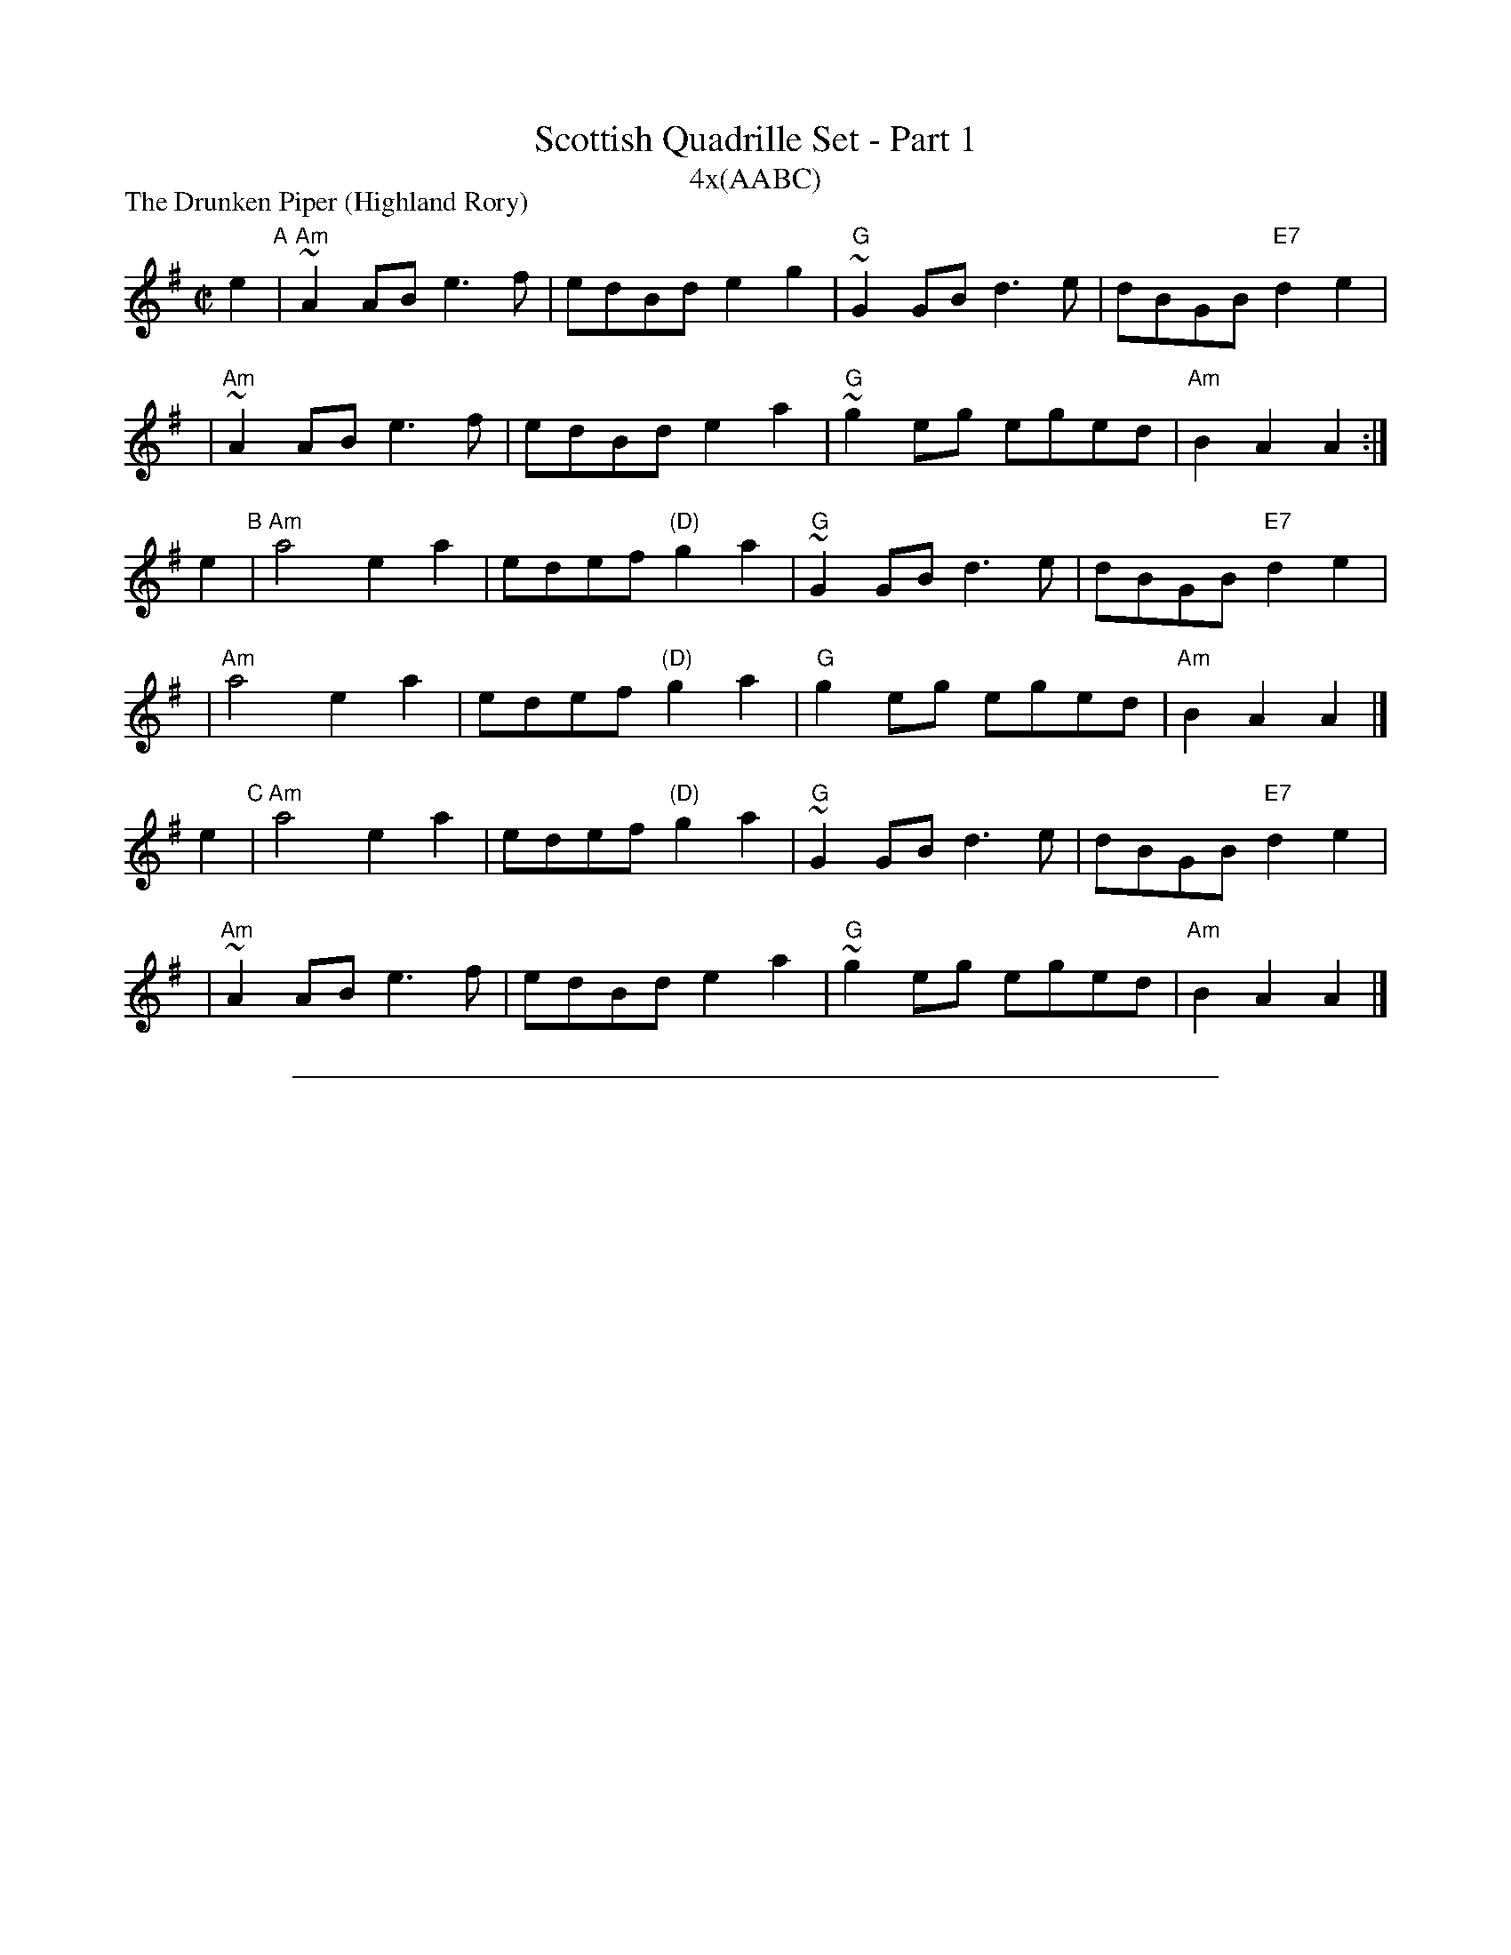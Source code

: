 X: 1
T: Scottish Quadrille Set - Part 1
T: 4x(AABC)
P: The Drunken Piper (Highland Rory)
B: Scots Guards
M: C|
L: 1/8
K: ADor
e2 "A"| "Am"~A2AB e3f  | edBd      e2g2 | "G"~G2GB d3e  |     dBGB "E7"d2e2 |
y3    | "Am"~A2AB e3f  | edBd      e2a2 | "G"~g2eg eged | "Am"B2A2     A2  :|
e2 "B"| "Am"a4    e2a2 | edef "(D)"g2a2 | "G"~G2GB d3e  |     dBGB "E7"d2e2 |
y2    | "Am"a4    e2a2 | edef "(D)"g2a2 | "G" g2eg eged | "Am"B2A2     A2  |]
e2 "C"| "Am"a4    e2a2 | edef "(D)"g2a2 | "G"~G2GB d3e  |     dBGB "E7"d2e2 |
y2    | "Am"~A2AB e3f  | edBd      e2a2 | "G"~g2eg eged | "Am"B2A2     A2  |]

%%sep 10 10 500

X: 2
T: Scottish Quadrille Set - Part 2
T: 2x(ABC)
P: The Mist-Covered Mountain
R: Jig
M: 6/8
L: 1/8
K: ADor
E "A" | "Am"E2A  ABd | e2A    AGE  | "G"G2G    GAB |     dBA     GED |
   y2 | "Am"E2A  ABd | e2A "G"B^cd | "C"efg "G"dBG | "Em"BAG "Am"A3 |]
a "B" | "Am"a>ge a2b | age    edB  | "G"AGE    G2A |     BAB     deg |
   y2 | "Am"a>ge a2b | age    edB  | "G"AGE    G2A |     BAG "Am"A2 |]
a "C" | "Am"a>ge a2b | age    edB  | "G"AGE    G2A |     BAB     GED |
   y2 |  "G"EDE  G2A | BAG    B^cd | "C"efg "G"dBG | "Em"BAG "Am"A2 |]

%%page

X: 3
T: Scottish Quadrille Set - Part 3
T: 4x(AABCD)
P: Lord Huntley's Cave
C: J.S.Skinner
M: C|
L: 1/8
K: D
   de "A"| "D"f2A2 gfed | f2A2 d2cd |1,3 "A7"e2A2 agfe | "D"dcdf "A7"eA :|2,4 ea"A7"ca Aaca | "D"d6 :|
|: fg "B"| "D"a3f  d2a2 | fAa2 d2cd |1   "A7"e2A2 agfe | "D"dcdf "A7"eA :|2   ea"A7"ca Aaca | "D"d6 |]
%
P: The Flowers of Edinburgh
O: Trad
M: C|
L: 1/8
K: G
GE "C"| "G"D2DE G2GA | BGBd cBAG | "D7"FGFE DEFG | AFdF E2GE |
y3    | "G"D2DE G2GA | "G"BGBd "C"efge | "G"dcBA "D7"GFGA | "G"B2G2 G2 |]
d2 "D"| "G"g2gd gbag | "D7"f2fd fagf | "Em"~e2ef gfed | B2e2 "(C)"e2ge |
y2    | "G"dBGB d2d2 | "C"edef g2fe | "G"dcBA "D7"GFGA | "G"B2G2 G2 |]

%%sep 10 10 500

X: 4
T: Scottish Quadrille Set - Part 4
T: 2x(ABBCC+DEEFF)
%
P: Behind the Haystack
R: jig
Z: 2006 John Chambers <jc:trillian.mit.edu>
S: handwritten MS dated 6/92
M: 6/8
L: 1/8
K: D
   A "A"| "D"d2e fdB | d2e fdB | "A7"AFE    E3  | AFE E2A \
        | "D"d2e fdB | d2e fdB | "A7"AFD "D"D2B | AFD D2 |]
|: A "B"| "G"B3 BAF | "A7"ABc "Bm"d2B | "A7"AFE    E3  | AFE E2A \
        | "G"B3 BAF | "A7"ABc "Bm"d2B | "A7"AFD "D"D2B | AFD D2 :|
|: f "C"| "G"gag "D"fgf | "Em"ede "Bm"fdB | "A7"AFE    E3  | AFE E2f \
        | "G"gag "D"fgf | "Em"ede "Bm"fdB | "A7"AFD "D"D2B |     AFD D2 :|
%
P: Merrily Kiss the Quaker's Wife
O: Eire
Z: John Chambers <jc:trillian.mit.edu>
M: 6/8
L: 1/8
K: G
  zD "D"| "G"GAB D2B | "C"c2A AGE | "G"GAB DEG | "D"A3 AGE \
        | "G"GAB DED | "C"c2A AGE | "G"GAB "D7"D2E | "G"G3 z |]
|:zA "E"| "G"BGG AGG | BGG "C"AGE | "G"GAB DEG | "D"A3 AGA \
        | "G"BGG AGG | BGG "C"AGE | "G"GAB "D7"D2E | "G"G3 z :|
|:Bd "F"| "G"g3 "D7"a3 | "G"bge dBd | g2g gab | "D"a3- agf \
        | "C"gag "D7"fgf | "C"efe "D7"dBA | "G"GAB "D7"D2E | "G"G3 z :|

%%page

X: 5
T: Scottish Quadrille Set - Part 5
T: 4x(ABB CDCD)
P: Balquidder Lasses
C:Traditional
M:4/4
L:1/8
K:Edor
BA "A"\
| "Em"G2FG  EFGA | B2B2 e4 \
| "D"d2A2 ABAF | DEFG A2 BA \
| "Em"G2FG EFGA | B2B2e4 |
| "D"d2A2 "(B7)"BAGF | "Em"E6 |] \
B2 "B1"\
| "Em"e2ef e2B2 | efgf e2 Bc \
| "D"d2 de dAFA | DEFG A2B2 |
| "Em"e2ef e2B2 | efgf e2 Bc \
| "D"d2A2 "(B7)"BAGF | "Em"E6 |] \
B2 "B2"\
| "Em"e2ef e2B2 | efgf e2 Bc |
| "D"d2 de dAFA | DEFG A2BA \
| "Em"G2FG EFGA | B2B2 e4 \
| "D"d2A2 "(B7)"BAGF | "Em"E6 |]
%
P: Father Kelley's Reel (The Rossmore Jetty)
O: Ireland
M: C|
L: 1/8
K: G
   GA "C"| "G"B2GB "C"AGEG | "D7"DGGF "G"GABd | "Am"   c2AB      cBAG | "D7"FGAG    FDDA |
         | "G"B2GB "C"AGEG | "D7"DGGF "G"GABd | "C"    cdef "(G)"gedc | "D7"BGAF "G"G2  |]
[| Bc "D"| "G"d2Bd    gdBd |     d2Bd    gdBd | "C(Am)"e2ce      agfe | "D7"defg    agfe |
         | "G"d2Bd    gdBd |     d2Bd    gdBd | "Am"   cBAc "G"  BAGB | "D7"AGFA "G"G2  :|

